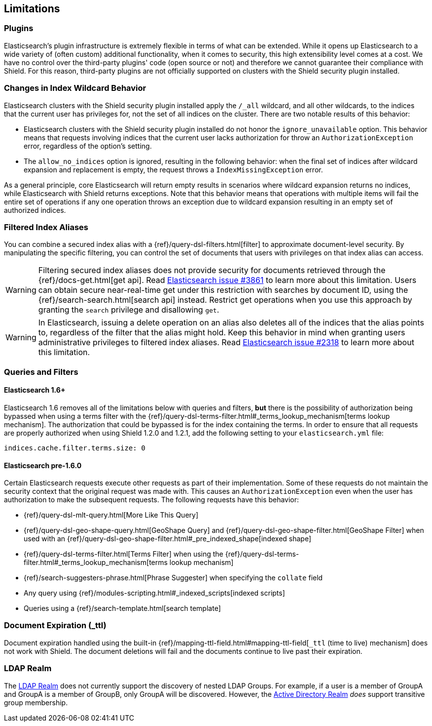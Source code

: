 [[limitations]]
== Limitations

[float]
=== Plugins

Elasticsearch's plugin infrastructure is extremely flexible in terms of what can be extended. While it opens up Elasticsearch
to a wide variety of (often custom) additional functionality, when it comes to security, this high extensibility level
comes at a cost. We have no control over the third-party plugins' code (open source or not) and therefore we cannot
guarantee their compliance with Shield. For this reason, third-party plugins are not officially supported on clusters
with the Shield security plugin installed.

[float]
=== Changes in Index Wildcard Behavior

Elasticsearch clusters with the Shield security plugin installed apply the `/_all` wildcard, and all other wildcards,
to the indices that the current user has privileges for, not the set of all indices on the cluster. There are two
notable results of this behavior:

* Elasticsearch clusters with the Shield security plugin installed do not honor the `ignore_unavailable` option.
  This behavior means that requests involving indices that the current user lacks authorization for throw an
  `AuthorizationException` error, regardless of the option's setting.

* The `allow_no_indices` option is ignored, resulting in the following behavior: when the final set of indices after
  wildcard expansion and replacement is empty, the request throws a `IndexMissingException` error.

As a general principle, core Elasticsearch will return empty results in scenarios where wildcard expansion returns no
indices, while Elasticsearch with Shield returns exceptions. Note that this behavior means that operations with 
multiple items will fail the entire set of operations if any one operation throws an exception due to wildcard 
expansion resulting in an empty set of authorized indices.

[[limitations-filtered-aliases]]
[float]
=== Filtered Index Aliases

You can combine a secured index alias with a {ref}/query-dsl-filters.html[filter]
to approximate document-level security. By manipulating the specific filtering, you can control the set of documents
that users with privileges on that index alias can access.

WARNING: Filtering secured index aliases does not provide security for documents retrieved through the
{ref}/docs-get.html[get api]. Read
https://github.com/elasticsearch/elasticsearch/issues/3861[Elasticsearch issue #3861] to learn more about this limitation.
Users can obtain secure near-real-time get under this restriction with searches by document ID, using the
{ref}/search-search.html[search api] instead. Restrict get operations when you use this approach by granting the `search`
privilege and disallowing `get`.

WARNING: In Elasticsearch, issuing a delete operation on an alias also deletes all of the indices that the alias
points to, regardless of the filter that the alias might hold. Keep this behavior in mind when granting users
administrative privileges to filtered index aliases. Read
https://github.com/elasticsearch/elasticsearch/issues/2318[Elasticsearch issue #2318] to learn more about this limitation.

[float]
=== Queries and Filters

[[limitations-disable-cache]]
[float]
==== Elasticsearch 1.6+
Elasticsearch 1.6 removes all of the limitations below with queries and filters, *but* there is the possibility of
authorization being bypassed when using a terms filter with the
{ref}/query-dsl-terms-filter.html#_terms_lookup_mechanism[terms lookup mechanism]. The authorization that could be
bypassed is for the index containing the terms. In order to ensure that all requests are properly authorized when using
Shield 1.2.0 and 1.2.1, add the following setting to your `elasticsearch.yml` file:

[source,yaml]
--------------------------------------------------
indices.cache.filter.terms.size: 0
--------------------------------------------------

[float]
==== Elasticsearch pre-1.6.0
Certain Elasticsearch requests execute other requests as part of their implementation. Some of these requests do not
maintain the security context that the original request was made with. This causes an `AuthorizationException` even when
the user has authorization to make the subsequent requests. The following requests have this behavior:

* {ref}/query-dsl-mlt-query.html[More Like This Query]
* {ref}/query-dsl-geo-shape-query.html[GeoShape Query] and {ref}/query-dsl-geo-shape-filter.html[GeoShape Filter] when
  used with an {ref}/query-dsl-geo-shape-filter.html#_pre_indexed_shape[indexed shape]
* {ref}/query-dsl-terms-filter.html[Terms Filter] when using the {ref}/query-dsl-terms-filter.html#_terms_lookup_mechanism[terms lookup mechanism]
* {ref}/search-suggesters-phrase.html[Phrase Suggester] when specifying the `collate` field
* Any query using {ref}/modules-scripting.html#_indexed_scripts[indexed scripts]
* Queries using a {ref}/search-template.html[search template]

[float]
=== Document Expiration (_ttl)

Document expiration handled using the built-in {ref}/mapping-ttl-field.html#mapping-ttl-field[`_ttl` (time to live) mechanism]
does not work with Shield. The document deletions will fail and the documents continue to live past their expiration.

[float]
=== LDAP Realm

The <<ldap, LDAP Realm>> does not currently support the discovery of nested LDAP Groups.  For example, if a user is a member
of GroupA and GroupA is a member of GroupB, only GroupA will be discovered.  However, the <<active-directory, Active Directory Realm>> _does_
support transitive group membership.
